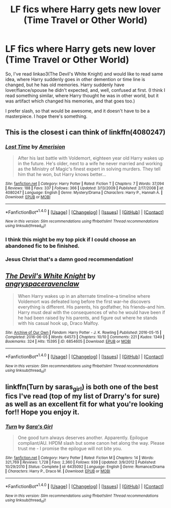 #+TITLE: LF fics where Harry gets new lover (Time Travel or Other World)

* LF fics where Harry gets new lover (Time Travel or Other World)
:PROPERTIES:
:Author: etudehouse
:Score: 7
:DateUnix: 1472917635.0
:DateShort: 2016-Sep-03
:FlairText: Request
:END:
So, I've read linkao3(The Devil's White Knight) and would like to read same idea, where Harry suddenly goes in other demention or time line is changed, but he has old memories. Harry suddenly have lover/fiance/spouse he didn't expected, and, well, confused at first. (I think I read something similar, where Harry thought he was in other world, but it was artifact which changed his memories, and that goes too.)

I prefer slash, so that would be awesome, and it doesn't have to be a masterpiece. I hope there's something.


** This is the closest i can think of linkffn(4080247)
:PROPERTIES:
:Author: Phezh
:Score: 6
:DateUnix: 1472920150.0
:DateShort: 2016-Sep-03
:END:

*** [[http://www.fanfiction.net/s/4080247/1/][*/Lost Time/*]] by [[https://www.fanfiction.net/u/968386/Amerision][/Amerision/]]

#+begin_quote
  After his last battle with Voldemort, eighteen year old Harry wakes up in the future. He's older, next to a wife he never married and working as the Ministry of Magic's finest expert in solving murders. They tell him that he won, but Harry knows better...
#+end_quote

^{/Site/: [[http://www.fanfiction.net/][fanfiction.net]] *|* /Category/: Harry Potter *|* /Rated/: Fiction T *|* /Chapters/: 7 *|* /Words/: 37,094 *|* /Reviews/: 188 *|* /Favs/: 337 *|* /Follows/: 366 *|* /Updated/: 3/13/2009 *|* /Published/: 2/17/2008 *|* /id/: 4080247 *|* /Language/: English *|* /Genre/: Mystery/Drama *|* /Characters/: Harry P., Hannah A. *|* /Download/: [[http://www.ff2ebook.com/old/ffn-bot/index.php?id=4080247&source=ff&filetype=epub][EPUB]] or [[http://www.ff2ebook.com/old/ffn-bot/index.php?id=4080247&source=ff&filetype=mobi][MOBI]]}

--------------

*FanfictionBot*^{1.4.0} *|* [[[https://github.com/tusing/reddit-ffn-bot/wiki/Usage][Usage]]] | [[[https://github.com/tusing/reddit-ffn-bot/wiki/Changelog][Changelog]]] | [[[https://github.com/tusing/reddit-ffn-bot/issues/][Issues]]] | [[[https://github.com/tusing/reddit-ffn-bot/][GitHub]]] | [[[https://www.reddit.com/message/compose?to=tusing][Contact]]]

^{/New in this version: Slim recommendations using/ ffnbot!slim! /Thread recommendations using/ linksub(thread_id)!}
:PROPERTIES:
:Author: FanfictionBot
:Score: 1
:DateUnix: 1472920187.0
:DateShort: 2016-Sep-03
:END:


*** I think this might be my top pick if I could choose an abandoned fic to be finished.
:PROPERTIES:
:Author: ApteryxAustralis
:Score: 1
:DateUnix: 1472961345.0
:DateShort: 2016-Sep-04
:END:


*** Jesus Christ that's a damn good recommendation!
:PROPERTIES:
:Author: toni_toni
:Score: 1
:DateUnix: 1472969114.0
:DateShort: 2016-Sep-04
:END:


** [[http://archiveofourown.org/works/6854605][*/The Devil's White Knight/*]] by [[/users/angryspaceravenclaw/pseuds/angryspaceravenclaw][/angryspaceravenclaw/]]

#+begin_quote
  When Harry wakes up in an alternate timeline--a timeline where Voldemort was defeated long before the first war--he discovers everything is different. His parents, his godfather, his friends--and him. Harry must deal with the consequences of who he would have been if he had been raised by his parents, and figure out where he stands with his casual hook up, Draco Malfoy.
#+end_quote

^{/Site/: [[http://www.archiveofourown.org/][Archive of Our Own]] *|* /Fandom/: Harry Potter - J. K. Rowling *|* /Published/: 2016-05-15 *|* /Completed/: 2016-06-05 *|* /Words/: 64573 *|* /Chapters/: 10/10 *|* /Comments/: 221 *|* /Kudos/: 1349 *|* /Bookmarks/: 324 *|* /Hits/: 15395 *|* /ID/: 6854605 *|* /Download/: [[http://archiveofourown.org/downloads/an/angryspaceravenclaw/6854605/The%20Devils%20White%20Knight.epub?updated_at=1465097095][EPUB]] or [[http://archiveofourown.org/downloads/an/angryspaceravenclaw/6854605/The%20Devils%20White%20Knight.mobi?updated_at=1465097095][MOBI]]}

--------------

*FanfictionBot*^{1.4.0} *|* [[[https://github.com/tusing/reddit-ffn-bot/wiki/Usage][Usage]]] | [[[https://github.com/tusing/reddit-ffn-bot/wiki/Changelog][Changelog]]] | [[[https://github.com/tusing/reddit-ffn-bot/issues/][Issues]]] | [[[https://github.com/tusing/reddit-ffn-bot/][GitHub]]] | [[[https://www.reddit.com/message/compose?to=tusing][Contact]]]

^{/New in this version: Slim recommendations using/ ffnbot!slim! /Thread recommendations using/ linksub(thread_id)!}
:PROPERTIES:
:Author: FanfictionBot
:Score: 2
:DateUnix: 1472917671.0
:DateShort: 2016-Sep-03
:END:


** linkffn(Turn by saras_girl) is both one of the best fics I've read (top of my list of Drarry's for sure) as well as an excellent fit for what you're looking for!! Hope you enjoy it.
:PROPERTIES:
:Author: knittingyogi
:Score: 4
:DateUnix: 1472951544.0
:DateShort: 2016-Sep-04
:END:

*** [[http://www.fanfiction.net/s/6435092/1/][*/Turn/*]] by [[https://www.fanfiction.net/u/1550773/Sara-s-Girl][/Sara's Girl/]]

#+begin_quote
  One good turn always deserves another. Apparently. Epilogue compliant/AU. HPDM slash but some canon het along the way. Please trust me - I promise the epilogue will not bite you.
#+end_quote

^{/Site/: [[http://www.fanfiction.net/][fanfiction.net]] *|* /Category/: Harry Potter *|* /Rated/: Fiction M *|* /Chapters/: 14 *|* /Words/: 321,769 *|* /Reviews/: 1,728 *|* /Favs/: 2,360 *|* /Follows/: 939 *|* /Updated/: 3/9/2012 *|* /Published/: 10/29/2010 *|* /Status/: Complete *|* /id/: 6435092 *|* /Language/: English *|* /Genre/: Romance/Drama *|* /Characters/: Harry P., Draco M. *|* /Download/: [[http://www.ff2ebook.com/old/ffn-bot/index.php?id=6435092&source=ff&filetype=epub][EPUB]] or [[http://www.ff2ebook.com/old/ffn-bot/index.php?id=6435092&source=ff&filetype=mobi][MOBI]]}

--------------

*FanfictionBot*^{1.4.0} *|* [[[https://github.com/tusing/reddit-ffn-bot/wiki/Usage][Usage]]] | [[[https://github.com/tusing/reddit-ffn-bot/wiki/Changelog][Changelog]]] | [[[https://github.com/tusing/reddit-ffn-bot/issues/][Issues]]] | [[[https://github.com/tusing/reddit-ffn-bot/][GitHub]]] | [[[https://www.reddit.com/message/compose?to=tusing][Contact]]]

^{/New in this version: Slim recommendations using/ ffnbot!slim! /Thread recommendations using/ linksub(thread_id)!}
:PROPERTIES:
:Author: FanfictionBot
:Score: 1
:DateUnix: 1472951564.0
:DateShort: 2016-Sep-04
:END:
